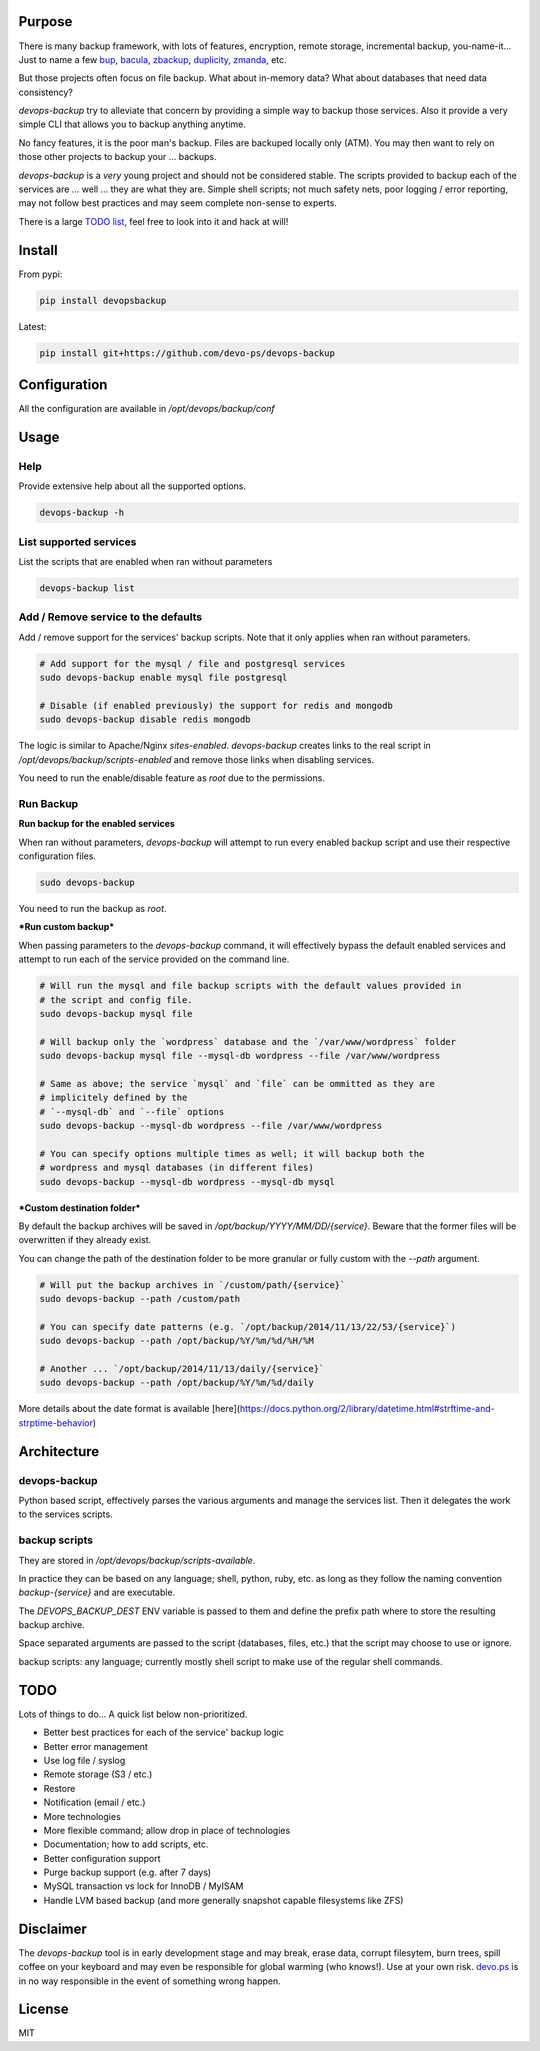 Purpose
=======

There is many backup framework, with lots of features, encryption, remote storage, incremental backup, you-name-it... Just to name a few `bup <https://bup.github.io/>`_, `bacula <http://www.bacula.org/>`_, `zbackup <http://zbackup.org/>`_, `duplicity <http://duplicity.nongnu.org/>`_, `zmanda <http://zmanda.com/>`_, etc.

But those projects often focus on file backup. What about in-memory data? What about databases that need data consistency? 

`devops-backup` try to alleviate that concern by providing a simple way to backup those services. Also it provide a very simple CLI that allows you to backup anything anytime.

No fancy features, it is the poor man's backup. Files are backuped locally only (ATM). You may then want to rely on those other projects to backup your ... backups.

`devops-backup` is a *very* young project and should not be considered stable. The scripts provided to backup each of the services are ... well ... they are what they are. Simple shell scripts; not much safety nets, poor logging / error reporting, may not follow best practices and may seem complete non-sense to experts. 

There is a large `TODO list <https://github.com/devo-ps/devops-backup#todo>`_, feel free to look into it and hack at will!

Install
=======


From pypi:

.. code-block:: bash

    pip install devopsbackup


Latest:

.. code-block:: bash
    
    pip install git+https://github.com/devo-ps/devops-backup


Configuration
=============

All the configuration are available in `/opt/devops/backup/conf`

Usage
=====

Help
----

Provide extensive help about all the supported options.

.. code-block:: bash
    
    devops-backup -h


List supported services
-----------------------

List the scripts that are enabled when ran without parameters

.. code-block:: bash
    
    devops-backup list 


Add / Remove service to the defaults
------------------------------------

Add / remove support for the services' backup scripts. Note that it only applies when ran without parameters.

.. code-block:: bash

    # Add support for the mysql / file and postgresql services
    sudo devops-backup enable mysql file postgresql
    
    # Disable (if enabled previously) the support for redis and mongodb
    sudo devops-backup disable redis mongodb


The logic is similar to Apache/Nginx `sites-enabled`. `devops-backup` creates links to the real script in `/opt/devops/backup/scripts-enabled` and remove those links when disabling services.

You need to run the enable/disable feature as `root` due to the permissions.

Run Backup
----------

**Run backup for the enabled services**

When ran without parameters, `devops-backup` will attempt to run every enabled backup script and use their respective configuration files.

.. code-block:: bash

    sudo devops-backup


You need to run the backup as `root`.

***Run custom backup***

When passing parameters to the `devops-backup` command, it will effectively bypass the default enabled services and attempt to run each of the service provided on the command line.

.. code-block:: bash
    
    # Will run the mysql and file backup scripts with the default values provided in
    # the script and config file.
    sudo devops-backup mysql file
    
    # Will backup only the `wordpress` database and the `/var/www/wordpress` folder
    sudo devops-backup mysql file --mysql-db wordpress --file /var/www/wordpress
    
    # Same as above; the service `mysql` and `file` can be ommitted as they are 
    # implicitely defined by the 
    # `--mysql-db` and `--file` options
    sudo devops-backup --mysql-db wordpress --file /var/www/wordpress
    
    # You can specify options multiple times as well; it will backup both the 
    # wordpress and mysql databases (in different files)
    sudo devops-backup --mysql-db wordpress --mysql-db mysql


***Custom destination folder***

By default the backup archives will be saved in `/opt/backup/YYYY/MM/DD/{service}`. Beware that the former files will be overwritten if they already exist.

You can change the path of the destination folder to be more granular or fully custom with the `--path` argument.

.. code-block:: bash

    # Will put the backup archives in `/custom/path/{service}`
    sudo devops-backup --path /custom/path
    
    # You can specify date patterns (e.g. `/opt/backup/2014/11/13/22/53/{service}`)
    sudo devops-backup --path /opt/backup/%Y/%m/%d/%H/%M
    
    # Another ... `/opt/backup/2014/11/13/daily/{service}`
    sudo devops-backup --path /opt/backup/%Y/%m/%d/daily


More details about the date format is available [here](https://docs.python.org/2/library/datetime.html#strftime-and-strptime-behavior)

Architecture
============

devops-backup
-------------

Python based script, effectively parses the various arguments and manage the services list. Then it delegates the work to the services scripts.

backup scripts
--------------

They are stored in `/opt/devops/backup/scripts-available`.

In practice they can be based on any language; shell, python, ruby, etc. as long as they follow the naming convention `backup-{service}` and are executable.

The `DEVOPS_BACKUP_DEST` ENV variable is passed to them and define the prefix path where to store the resulting backup archive.

Space separated arguments are passed to the script (databases, files, etc.) that the script may choose to use or ignore.

backup scripts: any language; currently mostly shell script to make use of the regular shell commands.

TODO
====

Lots of things to do... A quick list below non-prioritized.

- Better best practices for each of the service' backup logic
- Better error management
- Use log file / syslog
- Remote storage (S3 / etc.)
- Restore
- Notification (email / etc.)
- More technologies
- More flexible command; allow drop in place of technologies
- Documentation; how to add scripts, etc.
- Better configuration support
- Purge backup support (e.g. after 7 days)
- MySQL transaction vs lock for InnoDB / MyISAM
- Handle LVM based backup (and more generally snapshot capable filesystems like ZFS)

Disclaimer
==========

The `devops-backup` tool is in early development stage and may break, erase data, corrupt filesytem, burn trees, spill coffee on your keyboard and may even be responsible for global warming (who knows!). Use at your own risk. `devo.ps <http://devo.ps/>`_ is in no way responsible in the event of something wrong happen.

License
=======

MIT
